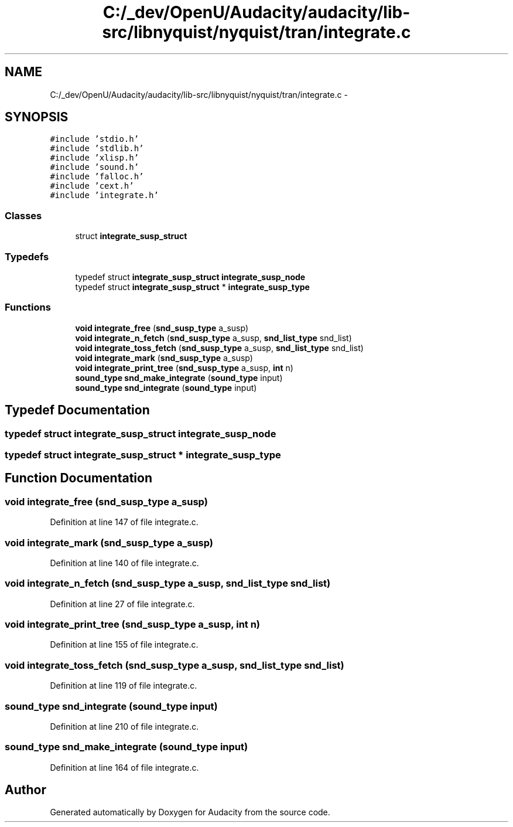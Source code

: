 .TH "C:/_dev/OpenU/Audacity/audacity/lib-src/libnyquist/nyquist/tran/integrate.c" 3 "Thu Apr 28 2016" "Audacity" \" -*- nroff -*-
.ad l
.nh
.SH NAME
C:/_dev/OpenU/Audacity/audacity/lib-src/libnyquist/nyquist/tran/integrate.c \- 
.SH SYNOPSIS
.br
.PP
\fC#include 'stdio\&.h'\fP
.br
\fC#include 'stdlib\&.h'\fP
.br
\fC#include 'xlisp\&.h'\fP
.br
\fC#include 'sound\&.h'\fP
.br
\fC#include 'falloc\&.h'\fP
.br
\fC#include 'cext\&.h'\fP
.br
\fC#include 'integrate\&.h'\fP
.br

.SS "Classes"

.in +1c
.ti -1c
.RI "struct \fBintegrate_susp_struct\fP"
.br
.in -1c
.SS "Typedefs"

.in +1c
.ti -1c
.RI "typedef struct \fBintegrate_susp_struct\fP \fBintegrate_susp_node\fP"
.br
.ti -1c
.RI "typedef struct \fBintegrate_susp_struct\fP * \fBintegrate_susp_type\fP"
.br
.in -1c
.SS "Functions"

.in +1c
.ti -1c
.RI "\fBvoid\fP \fBintegrate_free\fP (\fBsnd_susp_type\fP a_susp)"
.br
.ti -1c
.RI "\fBvoid\fP \fBintegrate_n_fetch\fP (\fBsnd_susp_type\fP a_susp, \fBsnd_list_type\fP snd_list)"
.br
.ti -1c
.RI "\fBvoid\fP \fBintegrate_toss_fetch\fP (\fBsnd_susp_type\fP a_susp, \fBsnd_list_type\fP snd_list)"
.br
.ti -1c
.RI "\fBvoid\fP \fBintegrate_mark\fP (\fBsnd_susp_type\fP a_susp)"
.br
.ti -1c
.RI "\fBvoid\fP \fBintegrate_print_tree\fP (\fBsnd_susp_type\fP a_susp, \fBint\fP n)"
.br
.ti -1c
.RI "\fBsound_type\fP \fBsnd_make_integrate\fP (\fBsound_type\fP input)"
.br
.ti -1c
.RI "\fBsound_type\fP \fBsnd_integrate\fP (\fBsound_type\fP input)"
.br
.in -1c
.SH "Typedef Documentation"
.PP 
.SS "typedef struct \fBintegrate_susp_struct\fP  \fBintegrate_susp_node\fP"

.SS "typedef struct \fBintegrate_susp_struct\fP * \fBintegrate_susp_type\fP"

.SH "Function Documentation"
.PP 
.SS "\fBvoid\fP integrate_free (\fBsnd_susp_type\fP a_susp)"

.PP
Definition at line 147 of file integrate\&.c\&.
.SS "\fBvoid\fP integrate_mark (\fBsnd_susp_type\fP a_susp)"

.PP
Definition at line 140 of file integrate\&.c\&.
.SS "\fBvoid\fP integrate_n_fetch (\fBsnd_susp_type\fP a_susp, \fBsnd_list_type\fP snd_list)"

.PP
Definition at line 27 of file integrate\&.c\&.
.SS "\fBvoid\fP integrate_print_tree (\fBsnd_susp_type\fP a_susp, \fBint\fP n)"

.PP
Definition at line 155 of file integrate\&.c\&.
.SS "\fBvoid\fP integrate_toss_fetch (\fBsnd_susp_type\fP a_susp, \fBsnd_list_type\fP snd_list)"

.PP
Definition at line 119 of file integrate\&.c\&.
.SS "\fBsound_type\fP snd_integrate (\fBsound_type\fP input)"

.PP
Definition at line 210 of file integrate\&.c\&.
.SS "\fBsound_type\fP snd_make_integrate (\fBsound_type\fP input)"

.PP
Definition at line 164 of file integrate\&.c\&.
.SH "Author"
.PP 
Generated automatically by Doxygen for Audacity from the source code\&.
